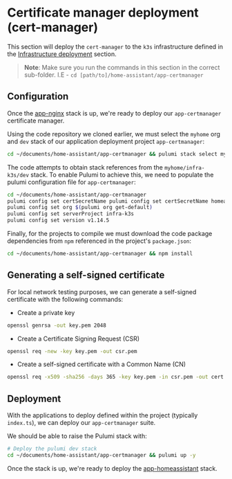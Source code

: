 
* Certificate manager deployment (cert-manager)

This section will deploy the ~cert-manager~ to the ~k3s~ infrastructure defined in the _Infrastructure deployment_ section.

#+begin_quote
*Note*: Make sure you run the commands in this section in the correct sub-folder. I.E - ~cd [path/to]/home-assistant/app-certmanager~
#+end_quote

** Configuration

Once the [[../app-nginx/README.org][app-nginx]] stack is up, we're ready to deploy our ~app-certmanager~ certificate manager.

Using the code repository we cloned earlier, we must select the ~myhome~ org and ~dev~ stack of our application deployment project ~app-certmanager~:

#+begin_src bash
cd ~/documents/home-assistant/app-certmanager && pulumi stack select myhome/dev
#+end_src

The code attempts to obtain stack references from the ~myhome/infra-k3s/dev~ stack. To enable Pulumi to achieve this, we need to populate the pulumi configuration file for ~app-certmanager~:

#+begin_src bash
cd ~/documents/home-assistant/app-certmanager
pulumi config set certSecretName pulumi config set certSecretName homeassistant-$(pulumi stack --show-name)-tls
pulumi config set org $(pulumi org get-default)
pulumi config set serverProject infra-k3s
pulumi config set version v1.14.5
#+end_src

Finally, for the projects to compile we must download the code package dependencies from ~npm~ referenced in the project's ~package.json~:

#+begin_src bash
cd ~/documents/home-assistant/app-certmanager && npm install
#+end_src

** Generating a self-signed certificate

For local network testing purposes, we can generate a self-signed certificate with the following commands:

 - Create a private key

#+begin_src bash
openssl genrsa -out key.pem 2048
#+end_src

 - Create a Certificate Signing Request (CSR)

#+begin_src bash
openssl req -new -key key.pem -out csr.pem
#+end_src

 - Create a self-signed certificate with a Common Name (CN)

#+begin_src bash
openssl req -x509 -sha256 -days 365 -key key.pem -in csr.pem -out cert.pem -subj "/CN=<host name>"
#+end_src

** Deployment

With the applications to deploy defined within the project (typically ~index.ts~), we can deploy our ~app-certmanager~ suite.

We should be able to raise the Pulumi stack with:

#+begin_src bash
# Deploy the pulumi dev stack
cd ~/documents/home-assistant/app-certmanager && pulumi up -y
#+end_src

Once the stack is up, we're ready to deploy the [[../app-homeassistant/README.org][app-homeassistant]] stack.
